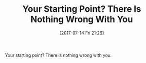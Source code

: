 #+BLOG: wisdomandwonder
#+POSTID: 10600
#+ORG2BLOG:
#+DATE: [2017-07-14 Fri 21:26]
#+OPTIONS: toc:nil num:nil todo:nil pri:nil tags:nil ^:nil
#+CATEGORY: Article
#+TAGS: Yoga, philosophy, Health, Happiness,
#+TITLE: Your Starting Point? There Is Nothing Wrong With You

Your starting point? There is nothing wrong with you.
